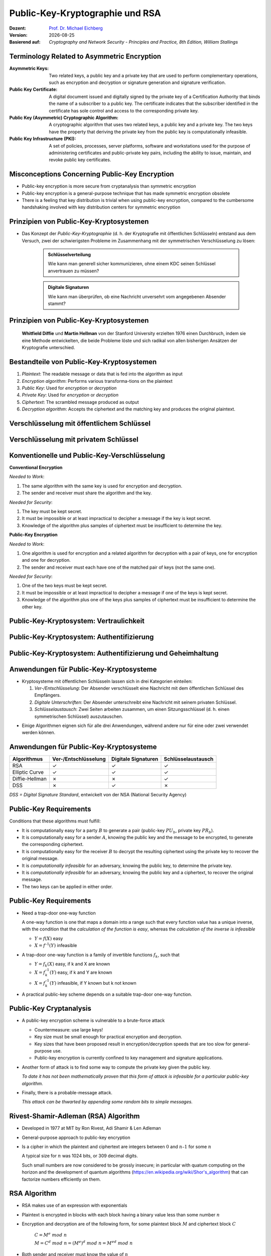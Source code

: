 .. meta:: 
    :author: Michael Eichberg
    :keywords: Public-key Cryptography
    :description lang=en: Public-Key Cryptography and RSA
    :description lang=de: Public-Key Kryptografie and RSA
    :id: 2023_10-W3M20014-public_key_cryptography
    :first-slide: last-viewed

.. |date| date::

.. role:: incremental
.. role:: ger
.. role:: ger-quote
.. role:: red
.. role:: green 
.. role:: blue 
.. role:: shiny-red
.. role:: shiny-green
    
    

Public-Key-Kryptographie und RSA
===============================================

:Dozent: `Prof. Dr. Michael Eichberg <https://delors.github.io/cv/folien.rst.html>`__
:Version: |date|
:Basierend auf: *Cryptography and Network Security - Principles and Practice, 8th Edition, William Stallings*

.. supplemental::

  :Folien: 
          https://delors.github.io/sec-public-key-kryptographie/folien.rst.html 

          https://delors.github.io/sec-public-key-kryptographie/folien.rst.html.pdf
  :Fehler auf Folien melden:

          https://github.com/Delors/delors.github.io/issues



Terminology Related to Asymmetric Encryption
---------------------------------------------

.. container:: smaller

    :Asymmetric Keys:
        Two related keys, a public key and a private key that are used to perform complementary operations, such as encryption and decryption or signature generation and signature verification.
    :Public Key Certificate:
        A digital document issued and digitally signed by the private key of a Certification Authority that binds the name of a subscriber to a public key. The certificate indicates that the subscriber identified in the certificate has sole control and access to the corresponding private key.
    :Public Key (Asymmetric) Cryptographic Algorithm:
        A cryptographic algorithm that uses two related keys, a public key and a private key. The two keys have the property that deriving the private key from the public key is computationally infeasible.
    :Public Key Infrastructure (PKI):
        A set of policies, processes, server platforms, software and workstations used for the purpose of administering certificates and public-private key pairs, including the ability to issue, maintain, and revoke public key certificates.

Misconceptions Concerning Public-Key Encryption
------------------------------------------------

.. class:: incremental

- Public-key encryption is more secure from cryptanalysis than symmetric encryption
- Public-key encryption is a general-purpose technique that has made symmetric encryption obsolete
- There is a feeling that key distribution is trivial when using public-key encryption, compared to the cumbersome handshaking involved with key distribution centers for symmetric encryption
  

Prinzipien von Public-Key-Kryptosystemen
--------------------------------------- 

- Das Konzept der *Public-Key-Kryptographie* (d. h. der Kryptografie mit öffentlichen Schlüsseln) entstand aus dem Versuch, zwei der schwierigsten Probleme im Zusammenhang mit der symmetrischen Verschlüsselung zu lösen:

    .. admonition:: Schlüsselverteilung

        Wie kann man generell sicher kommunizieren, ohne einem KDC seinen Schlüssel anvertrauen zu müssen?
    
    .. admonition:: Digitale Signaturen

        Wie kann man überprüfen, ob eine Nachricht unversehrt vom angegebenen Absender stammt?

.. supplemental::

    KDC = Key Distribution Center



.. class:: transition-fade center-child-elements

Prinzipien von Public-Key-Kryptosystemen
-----------------------------------------

    **Whitfield Diffie** und **Martin Hellman** von der Stanford University erzielten 1976 einen Durchbruch, indem sie eine Methode entwickelten, die beide Probleme löste und sich radikal von allen bisherigen Ansätzen der Kryptografie unterschied.



Bestandteile von Public-Key-Kryptosystemen
-------------------------------------------

.. class:: incremental

1. *Plaintext*: The readable message or data that is fed into the algorithm as input
2. *Encryption algorithm*: Performs various transforma-tions on the plaintext
3. *Public Key*: Used for *encryption* or *decryption*
4. *Private Key*: Used for *encryption* or *decryption*
5. *Ciphertext*: The scrambled message produced as output
6. *Decryption algorithm*: Accepts the ciphertext and the matching key and produces the original plaintext.



Verschlüsselung mit öffentlichem Schlüssel
-----------------------------------------------

.. image:: drawings/public_key_cryptography/enc_with_pub_key.svg
    :alt: Verschlüsselung mit öffentlichem Schlüssel
    :align: center
    :height: 925px



Verschlüsselung mit privatem Schlüssel
------------------------------------------

.. image:: drawings/public_key_cryptography/enc_with_priv_key.svg
    :alt: Verschlüsselung mit privatem Schlüssel
    :align: center
    :height: 900px



Konventionelle und Public-Key-Verschlüsselung
----------------------------------------------

.. container:: two-columns smaller

    .. container:: column smaller

        **Conventional Encryption**
        
        *Needed to Work*:
        
        1.	The same algorithm with the same key is used for encryption and decryption.

        2.	The sender and receiver must share the algorithm and the key.

        *Needed for Security*:

        1.	The key must be kept secret.

        2.	It must be impossible or at least impractical to decipher a message if the key is kept secret.

        3.	Knowledge of the algorithm plus samples of ciphertext must be insufficient to determine the key.
    
    .. container:: column smaller

        **Public-Key Encryption**

        *Needed to Work*:

        1.	One algorithm is used for encryption and a related algorithm for decryption with a pair of keys, one for encryption and one for decryption.

        2.	The sender and receiver must each have one of the matched pair of keys (not the same one).

        *Needed for Security*:

        1.	One of the two keys must be kept secret.

        2.	It must be impossible or at least impractical to decipher a message if one of the keys is kept secret.
        
        3.	Knowledge of the algorithm plus one of the keys plus samples of ciphertext must be insufficient to determine the other key.



Public-Key-Kryptosystem: Vertraulichkeit
-----------------------------------------


.. image:: drawings/public_key_cryptography/confidentiality.svg 
    :alt:  Vertraulichkeit
    :align: center
    :height: 950px



Public-Key-Kryptosystem: Authentifizierung
---------------------------------------------

.. image:: drawings/public_key_cryptography/authentication.svg 
    :alt: Authentifizierung
    :align: center
    :height: 950px



Public-Key-Kryptosystem: Authentifizierung und Geheimhaltung
---------------------------------------------------------------

.. image:: drawings/public_key_cryptography/authentication_and_secrecy.svg 
    :alt: Authentifizierung und Geheimhaltung
    :align: center
    :height: 700px




Anwendungen für Public-Key-Kryptosysteme
------------------------------------------

- Kryptosysteme mit öffentlichen Schlüsseln lassen sich in drei Kategorien einteilen:

  .. class:: incremental

  1. *Ver-/Entschlüsselung*: Der Absender verschlüsselt eine Nachricht mit dem öffentlichen Schlüssel des Empfängers.
  2. *Digitale Unterschriften*: Der Absender :ger-quote:`unterschreibt` eine Nachricht mit seinem privaten Schlüssel.
  3. *Schlüsselaustausch*: Zwei Seiten arbeiten zusammen, um einen Sitzungsschlüssel (d. h. einen symmetrischen Schlüssel) auszutauschen.

.. class:: incremental

- Einige Algorithmen eignen sich für alle drei Anwendungen, während andere nur für eine oder zwei verwendet werden können.



Anwendungen für Public-Key-Kryptosysteme
------------------------------------------

.. csv-table::
    :header: Algorithmus, Ver-/Entschlüsselung, Digitale Signaturen, Schlüsselaustausch
    :class: incremental wobble

    RSA,:shiny-green:`✓`,:shiny-green:`✓`,:shiny-green:`✓`
    Elliptic Curve,:shiny-green:`✓`,:shiny-green:`✓`,:shiny-green:`✓`
    Diffie-Hellman,:shiny-red:`✗`,:shiny-red:`✗`,:shiny-green:`✓`
    DSS,:shiny-red:`✗`,:shiny-green:`✓`,:shiny-red:`✗`

.. container:: small

    *DSS = Digital Signature Standard*, entwickelt von der NSA (National Security Agency)



Public-Key Requirements
------------------------

Conditions that these algorithms must fulfill:

.. class:: incremental 

- It is computationally easy for a party :math:`B` to generate a pair (public-key :math:`PU_b`, private key :math:`PR_b`).
- It is computationally easy for a sender :math:`A`, knowing the public key and the message to be encrypted, to generate the corresponding ciphertext.
- It is computationally easy for the receiver :math:`B` to decrypt the resulting ciphertext using the private key to recover the original message.
- It is *computationally infeasible* for an adversary, knowing the public key, to determine the private key.
- It is *computationally infeasible* for an adversary, knowing the public key and a ciphertext, to recover the original message.
- The two keys can be applied in either order.


Public-Key Requirements
------------------------

.. class:: incremental 

- Need a trap-door one-way function
  
  A one-way function is one that maps a domain into a range such that every function value has a unique inverse, with the condition that the *calculation of the function is easy*, whereas the *calculation of the inverse is infeasible*

  - :math:`Y = f(X)` easy  
  - :math:`X = f^{–1}(Y)` infeasible
  
- A trap-door one-way function is a family of invertible functions :math:`f_k`, such that
  
  - :math:`Y = f_k(X)` easy, if k and X are known 
  - :math:`X = f_k^{–1}(Y)` easy, if k and Y are known
  - :math:`X = f_k^{–1}(Y)` infeasible, if Y known but k not known
  
- A practical public-key scheme depends on a suitable trap-door one-way function.


Public-Key Cryptanalysis
--------------------------

.. class:: incremental 

- A public-key encryption scheme is vulnerable to a brute-force attack

  .. class:: incremental smaller
  
  - Countermeasure: use large keys!
  - Key size must be small enough for practical encryption and decryption.
  - Key sizes that have been proposed result in encryption/decryption speeds that are too slow for general-purpose use.
  - Public-key encryption is currently confined to key management and signature applications.

- Another form of attack is to find some way to compute the private key given the public key.
  
  *To date it has not been mathematically proven that this form of attack is infeasible for a particular public-key algorithm.*

- Finally, there is a probable-message attack.
  
  *This attack can be thwarted by appending some random bits to simple messages.*


Rivest-Shamir-Adleman (RSA) Algorithm
--------------------------------------

- Developed in 1977 at MIT by Ron Rivest, Adi Shamir & Len Adleman
- General-purpose approach to public-key encryption
- Is a cipher in which the plaintext and ciphertext are integers between :math:`0` and :math:`n – 1` for some :math:`n`

  A typical size for :math:`n` was 1024 bits, or 309 decimal digits.

  Such small numbers are now considered to be grossly insecure; in particular with quatum computing on the horizon and the development of quantum algorithms (https://en.wikipedia.org/wiki/Shor's_algorithm) that can factorize numbers efficiently on them.


RSA Algorithm
--------------

.. class:: incremental 

- RSA makes use of an expression with exponentials
- Plaintext is encrypted in blocks with each block having a binary value less than some number :math:`n` 
- Encryption and decryption are of the following form, for some plaintext block :math:`M` and ciphertext block :math:`C`
  
	:math:`C = M^e\; mod\; n` 

	:math:`M = C^d\; mod\; n = (M^e)^d\; mod\; n = M^{ed}\; mod\; n` 

- Both sender and receiver must know the value of :math:`n`
- The sender knows the value of :math:`e`, and only the receiver knows the value of :math:`d`
- This is a public-key encryption algorithm with a public key of :math:`PU=\lbrace e,n \rbrace` and a private key of :math:`PR=\lbrace d,n \rbrace`


Algorithm Requirements
-----------------------

- For this algorithm to be satisfactory for public-key encryption, the following requirements must be met:

  1.  It is possible to find values of :math:`e`, :math:`d`, :math:`n` such that :math:`M^{ed}\;mod\; n = M` for all :math:`M < n` 
  2.  It is relatively easy to calculate :math:`M^e\;mod\; n` and :math:`C^d\; mod\; n` for all values of :math:`M < n` 
  3.  It is infeasible to determine :math:`d` given :math:`e` and :math:`n`


The RSA Algorithm
-------------------

.. container:: two-columns smaller

    .. container:: column smaller

        **Key Generation by Alice**

        .. csv-table:: 
            :class: invisible 
            
            "Select p, q", ":math:`p` and :math:`b` both prime, :math:`p \neq q` "
            "Calculate n", ":math:`n = p \times q` "
            "Calculate 𝜙(n) ", ":math:`\phi(n) = (p - 1)(q - 1)` "
            "Select Int e", ":math:`gcd(\phi(n),e) = 1; \qquad 1 < e < \phi(n)` "
            Calculate d, :math:`d \equiv e^{-1}\; (mod\; \phi(n)) \Leftrightarrow ed\; mod\; \phi(n)= 1` 
            Public key, ":math:`PU = \lbrace e,n \rbrace` "
            Private key, ":math:`PR = \lbrace d,n \rbrace` "

    .. container:: column

        **Encryption by Bob with Alice's Public Key**

        .. csv-table:: 
            :class: invisible

            Plaintext, :math:`M<n`
            Ciphertext, :math:`C=M^e\; mod\; n` 
    
        **Decryption by Alice with Alice's Private Key**

        .. csv-table:: 
            :class: invisible

            Ciphertext, :math:`C` 
            Plaintext, :math:`M = C^d\; mod\; n`



Example of RSA Algorithm
--------------------------

:p and q: 

    :math:`p = 11; q = 17; n = 187`

:Plaintext:
    88

:Encryption:
    :math:`PU =\lbrace e= 7, n= 187 \rbrace`:

    :math:`88^7\;mod\; 187 = 11 = C`

:Decryption:
    :math:`PR =\lbrace d= 23, n = 187 \rbrace`: 

    :math:`11^{23}\; mod\; 187 = 88 = P`


Exponentiation in Modular Arithmetic
-------------------------------------

- Both encryption and decryption in RSA involve raising an integer to an integer power, :math:`mod\; n`
- Can make use of a property of modular arithmetic:
  
  :math:`[(a\; mod\; n) \times (b\; mod\; n)]\; mod\; n =(a \times b)\; mod\; n`

    Example 
  
    :math:`2^{11} = 2^1 \times 2^2 \times 2^8 = 2  \times  4  \times  256`
    
    :math:`2^9\; mod\; 13 = [(2^1\; mod\; 13) \times (2^8 \; mod\; 13)]\; mod\; 13` 


- With RSA you are dealing with potentially large exponents so efficiency of exponentiation is a consideration!

.. container:: block-footer white dhbw-gray-background text-align-center

    Wiederholung



Algorithm for Computing :math:`a^k\; mod\; n` 
-----------------------------------------------

(Square and Multiply)

The integer :math:`b` is expressed as a binary number ``b[k]b[k-1]...b[0]``: 

.. note:: 
    :class: small

    ``c`` just depicts the component.

.. code:: pseudocode

    c := 0; f := 1
    for i := k downto 0
        do c := 2 * c
           f := (f * f) mod n
        if b[i] = 1
            then c := c + 1
                 f := (f * a) mod n
    return f


Result of the Fast Modular Exponentation Algorithm for :math:`a^b\;mod\;n`
---------------------------------------------------------------------------

:math:`a=7; b = 560 = 1000110000_b`, and :math:`n=561`

.. csv-table::
    :header: i, 9,8,7,6,5,4,3,2,1,0
    :width: 100%

    ":math:`b_i`", 1,0,0,0,1,1,0,0,0,0
    c, 1,2,4,8,17,35,70,140,280,560
    f, 7,49,157,526,160,241,298,166,67,1


Efficient Operation Using the Public Key
-----------------------------------------

- To speed up the operation of the RSA algorithm using the public key, a specific choice of e is usually made
- The most common choice is 65537 (:math:`2^{16} + 1`)
- Two other popular choices are :math:`e=3` and :math:`e=17`
- Each of these choices has only two 1 bits, so the number of multiplications required to perform exponentiation is minimized
- With a very small public key, such as :math:`e = 3`, RSA becomes vulnerable to a simple attack
    

Efficient Operation Using the Private Key
-----------------------------------------

- Decryption uses exponentiation to power :math:`d`
- A small value of d is vulnerable to a brute-force attack and to other forms of cryptanalysis
- Can use the Chinese Remainder Theorem (CRT) to speed up computation:

  The quantities :math:`d\; mod\; (p - 1)` and :math:`d\; mod\; (q - 1)` can be precalculated.

  End result is that the calculation is approximately four times as fast as evaluating :math:`M = C^d\; mod\; n` directly.


Key Generation
---------------

.. container:: two-columns

    .. container:: column 

        Before the application of the public-key cryptosystem each participant must generate a pair of keys:
        
        - Determine two prime numbers :math:`p` and :math:`q` 
        - Select either :math:`e` or :math:`d` and calculate the other

    .. container:: column

        - Because the value of n = pq will be known to any potential adversary, primes must be chosen from a sufficiently large set.
        - The method used for finding large primes must be reasonably efficient.
         
          The Miller-Rabin Algorithm can, e.g., be used.


The Security for RSA - Five possible approaches to attacking RSA
-----------------------------------------------------------------

.. class:: incremental 

- Brute force: Involves trying all possible private keys.
- Mathematical attacks: There are several approaches, all equivalent in effort to factoring the product of two primes.
- Timing attacks: These depend on the running time of the decryption algorithm.
- Hardware fault-based attack: This involves inducing hardware faults in the processor that is generating digital signatures.
- Chosen ciphertext attacks: This type of attack exploits properties of the RSA algorithm.


Factoring Problem
-----------------

We can identify three approaches to attacking RSA mathematically:

1. Factor :math:`n` into its two prime factors. This enables calculation of :math:`\phi(n) = (p - 1) \times (q - 1)`, which in turn enables determination of :math:`d = e^{-1} (mod\; ø(n))`.
2. Determine :math:`\phi(n)` directly without first determining :math:`p` and :math:`q`. Again, this enables determination of :math:`d = e^{-1} (mod\; \phi(n))`.
3. Determine :math:`d` directly without first determining :math:`\phi(n)`. 



Timing-Angriffe
---------------

- Paul Kocher, ein IT-Sicherheits-Berater, demonstrierte, dass ein Schnüffler einen privaten Schlüssel ermitteln kann, indem er verfolgt, wie lange ein Computer braucht, um Nachrichten zu entschlüsseln.
- Diese Angriffe sind nicht nur auf RSA, sondern auch auf andere Verschlüsselungssysteme mit öffentlichen Schlüsseln anwendbar.
- Solche Angriffe sind aus zwei Gründen alarmierend:

  - Es kommt aus einer völlig unerwarteten Richtung.
  - Es handelt sich um einen reinen Chiffretext-Angriff.



Gegenmaßnahmen gegen Timing-Angriffe
----------------------------------------

.. container:: smaller 

    :Constant exponentation time:
        Ensure that all exponentiations take the same amount of time before returning a result; this is a simple fix but does degrade performance.

    .. class:: incremental 

    :Random delay:
        Better performance could be achieved by adding a random delay to the exponentiation algorithm to confuse the timing attack.

    .. class:: incremental 

    :Blinding: 
        Multiply the ciphertext by a random number before performing exponentiation; this process prevents the attacker from knowing what ciphertext bits are being processed inside the computer and therefore prevents the bit-by-bit analysis essential to the timing attack


Fault-Based Attack
------------------

- An attack on a processor that is generating RSA digital signatures.
  
  - Induces faults in the signature computation by reducing the power to the processor.
  - The faults cause the software to produce invalid signatures which can then be analyzed by the attacker to recover the private key.
  
- The attack algorithm involves inducing single-bit errors and observing the results.
- While worthy of consideration, this attack does not appear to be a serious threat to RSA in many applications.

  - It requires that the attacker have physical access to the target machine and is able to directly control the input power to the processor


Chosen Ciphertext Attack (CCA)
------------------------------

- The adversary chooses a number of ciphertexts and is then given the corresponding plaintexts, decrypted with the target’s private key
  
  - Thus the adversary could select a plaintext, encrypt it with the target’s public key, and then be able to get the plaintext back by having it decrypted with the private key.
  - The adversary exploits properties of RSA and selects blocks of data that, when processed using the target’s private key, yield information needed for cryptanalysis
  
- To counter such attacks, RSA Security Inc. recommends modifying the plaintext using a procedure known as optimal asymmetric encryption padding (OAEP)



.. class:: integrated-exercise

Übung
----------

1. Execute the Square-and-Multiply algorithm for 3^17 mod 23.

   .. admonition:: Solution 
     
      ::

         k = 0001 0001b 
     
         i = 4; f =   3 =>
         i = 3; f =   9 =>
         i = 2; f =  81 mod 23 = 12 =>
         i = 1; f = 144 mod 23 = 6 =>
         i = 0; f = (((6 * 6) mod 23) * 3) mod 23 = 16

2. Perform an encryption of a message using RSA. 
   
   I.e., choose 2 small prime numbers, compute e,d,n. Then encrypt the message (i.e., a (rather) small value) using the public key of a fellow student and send him the encrypted message. Let her/him decrypt your message. Afterwards validate that the encryption is successful.

   .. admonition:: Solution
   

      Let's assume that :math:`p = 7` and :math:`q = 11`.

      .. math::

         n = p \times q = 77

         \phi(n) = (p-1)(q-1) = 6 \times 10 = 60; 
      
      Hence the message has to be "less than" 60. 
      
      Compute :math:`e` such that :math:`gcd(\phi(n),e) = 1`. 
      
      In this case, 2 to 6 are not possible because they all divide 60. We will select :math:`e = 7`
      
      Compute :math:`d`; i.e., :math:`ed\; mod\; \phi(n) = 1`. :math:`d=43`; :math:`(43 \times 7) \; mod\; \phi(60)` 
      
      Now: PU = {7,77}, PR = {43,77}. 
      
      Let the message M be "13": :math:`C = 13^7\; mod\; 77 = 62`. 

      To get the plaintext compute :math:`P = 62^{43}\; mod\; 77`.

3. Can you think of a scenario in which fault-based attacks may be practical?

   .. admonition:: Solution
    
      It is always practical when you have physical access to a device for a reasonable time to execute the attack. E.g., in IT-forensics. 

